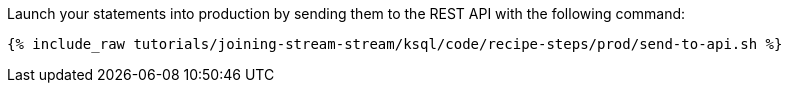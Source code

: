 Launch your statements into production by sending them to the REST API with the following command:

+++++
<pre class="snippet"><code class="shell">{% include_raw tutorials/joining-stream-stream/ksql/code/recipe-steps/prod/send-to-api.sh %}</code></pre>
+++++